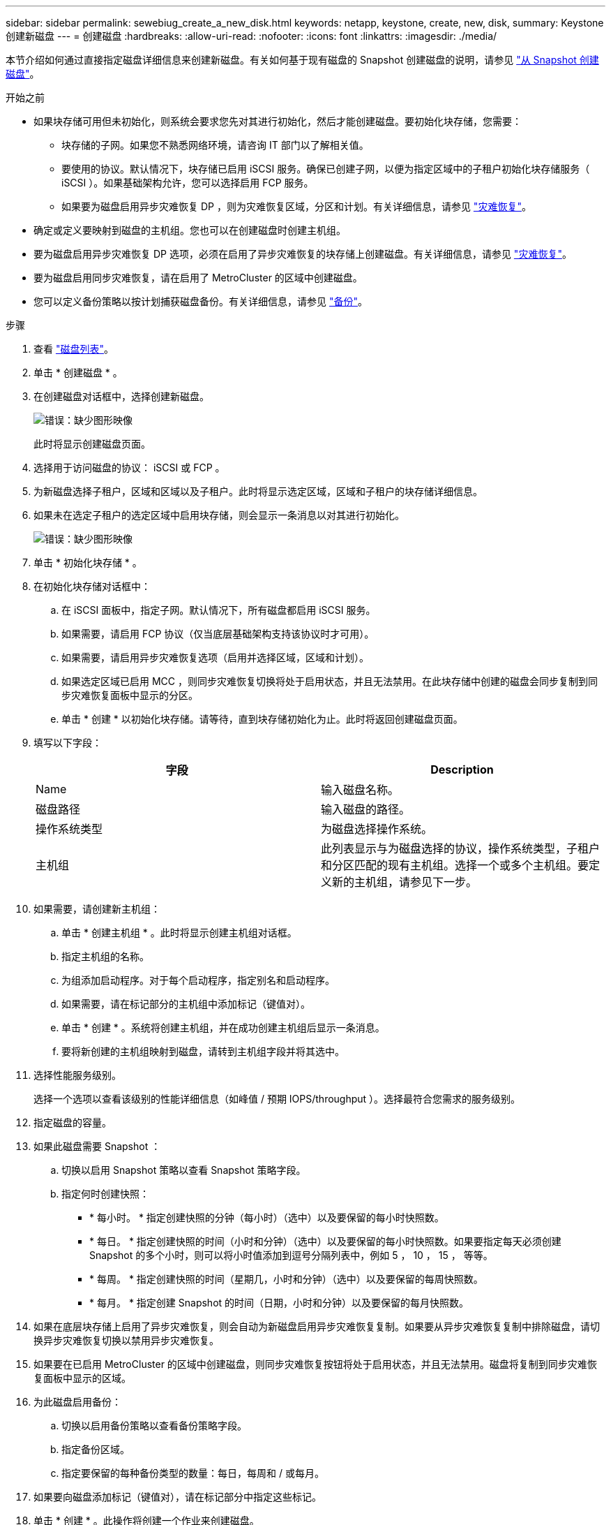 ---
sidebar: sidebar 
permalink: sewebiug_create_a_new_disk.html 
keywords: netapp, keystone, create, new, disk, 
summary: Keystone 创建新磁盘 
---
= 创建磁盘
:hardbreaks:
:allow-uri-read: 
:nofooter: 
:icons: font
:linkattrs: 
:imagesdir: ./media/


[role="lead"]
本节介绍如何通过直接指定磁盘详细信息来创建新磁盘。有关如何基于现有磁盘的 Snapshot 创建磁盘的说明，请参见 link:sewebiug_create_a_disk_from_a_snapshot.html#create-a-disk-from-a-snapshot["从 Snapshot 创建磁盘"]。

.开始之前
* 如果块存储可用但未初始化，则系统会要求您先对其进行初始化，然后才能创建磁盘。要初始化块存储，您需要：
+
** 块存储的子网。如果您不熟悉网络环境，请咨询 IT 部门以了解相关值。
** 要使用的协议。默认情况下，块存储已启用 iSCSI 服务。确保已创建子网，以便为指定区域中的子租户初始化块存储服务（ iSCSI ）。如果基础架构允许，您可以选择启用 FCP 服务。
** 如果要为磁盘启用异步灾难恢复 DP ，则为灾难恢复区域，分区和计划。有关详细信息，请参见 link:sewebiug_billing_accounts,_subscriptions,_services,_and_performance.html#disaster-recovery["灾难恢复"]。


* 确定或定义要映射到磁盘的主机组。您也可以在创建磁盘时创建主机组。
* 要为磁盘启用异步灾难恢复 DP 选项，必须在启用了异步灾难恢复的块存储上创建磁盘。有关详细信息，请参见 link:sewebiug_billing_accounts,_subscriptions,_services,_and_performance.html#disaster-recovery["灾难恢复"]。
* 要为磁盘启用同步灾难恢复，请在启用了 MetroCluster 的区域中创建磁盘。
* 您可以定义备份策略以按计划捕获磁盘备份。有关详细信息，请参见 link:sewebiug_billing_accounts,_subscriptions,_services,_and_performance.html#backups["备份"]。


.步骤
. 查看 link:sewebiug_view_disks.html#view-disks["磁盘列表"]。
. 单击 * 创建磁盘 * 。
. 在创建磁盘对话框中，选择创建新磁盘。
+
image:sewebiug_image26.png["错误：缺少图形映像"]

+
此时将显示创建磁盘页面。

. 选择用于访问磁盘的协议： iSCSI 或 FCP 。
. 为新磁盘选择子租户，区域和区域以及子租户。此时将显示选定区域，区域和子租户的块存储详细信息。
. 如果未在选定子租户的选定区域中启用块存储，则会显示一条消息以对其进行初始化。
+
image:sewebiug_image27.png["错误：缺少图形映像"]

. 单击 * 初始化块存储 * 。
. 在初始化块存储对话框中：
+
.. 在 iSCSI 面板中，指定子网。默认情况下，所有磁盘都启用 iSCSI 服务。
.. 如果需要，请启用 FCP 协议（仅当底层基础架构支持该协议时才可用）。
.. 如果需要，请启用异步灾难恢复选项（启用并选择区域，区域和计划）。
.. 如果选定区域已启用 MCC ，则同步灾难恢复切换将处于启用状态，并且无法禁用。在此块存储中创建的磁盘会同步复制到同步灾难恢复面板中显示的分区。
.. 单击 * 创建 * 以初始化块存储。请等待，直到块存储初始化为止。此时将返回创建磁盘页面。


. 填写以下字段：
+
|===
| 字段 | Description 


| Name | 输入磁盘名称。 


| 磁盘路径 | 输入磁盘的路径。 


| 操作系统类型 | 为磁盘选择操作系统。 


| 主机组 | 此列表显示与为磁盘选择的协议，操作系统类型，子租户和分区匹配的现有主机组。选择一个或多个主机组。要定义新的主机组，请参见下一步。 
|===
. 如果需要，请创建新主机组：
+
.. 单击 * 创建主机组 * 。此时将显示创建主机组对话框。
.. 指定主机组的名称。
.. 为组添加启动程序。对于每个启动程序，指定别名和启动程序。
.. 如果需要，请在标记部分的主机组中添加标记（键值对）。
.. 单击 * 创建 * 。系统将创建主机组，并在成功创建主机组后显示一条消息。
.. 要将新创建的主机组映射到磁盘，请转到主机组字段并将其选中。


. 选择性能服务级别。
+
选择一个选项以查看该级别的性能详细信息（如峰值 / 预期 IOPS/throughput ）。选择最符合您需求的服务级别。

. 指定磁盘的容量。
. 如果此磁盘需要 Snapshot ：
+
.. 切换以启用 Snapshot 策略以查看 Snapshot 策略字段。
.. 指定何时创建快照：
+
*** * 每小时。 * 指定创建快照的分钟（每小时）（选中）以及要保留的每小时快照数。
*** * 每日。 * 指定创建快照的时间（小时和分钟）（选中）以及要保留的每小时快照数。如果要指定每天必须创建 Snapshot 的多个小时，则可以将小时值添加到逗号分隔列表中，例如 5 ， 10 ， 15 ， 等等。
*** * 每周。 * 指定创建快照的时间（星期几，小时和分钟）（选中）以及要保留的每周快照数。
*** * 每月。 * 指定创建 Snapshot 的时间（日期，小时和分钟）以及要保留的每月快照数。




. 如果在底层块存储上启用了异步灾难恢复，则会自动为新磁盘启用异步灾难恢复复制。如果要从异步灾难恢复复制中排除磁盘，请切换异步灾难恢复切换以禁用异步灾难恢复。
. 如果要在已启用 MetroCluster 的区域中创建磁盘，则同步灾难恢复按钮将处于启用状态，并且无法禁用。磁盘将复制到同步灾难恢复面板中显示的区域。
. 为此磁盘启用备份：
+
.. 切换以启用备份策略以查看备份策略字段。
.. 指定备份区域。
.. 指定要保留的每种备份类型的数量：每日，每周和 / 或每月。


. 如果要向磁盘添加标记（键值对），请在标记部分中指定这些标记。
. 单击 * 创建 * 。此操作将创建一个作业来创建磁盘。


创建磁盘将作为异步作业运行。您可以

* 在作业列表中检查作业的状态。
* 作业完成后，在磁盘列表中检查磁盘的状态。

